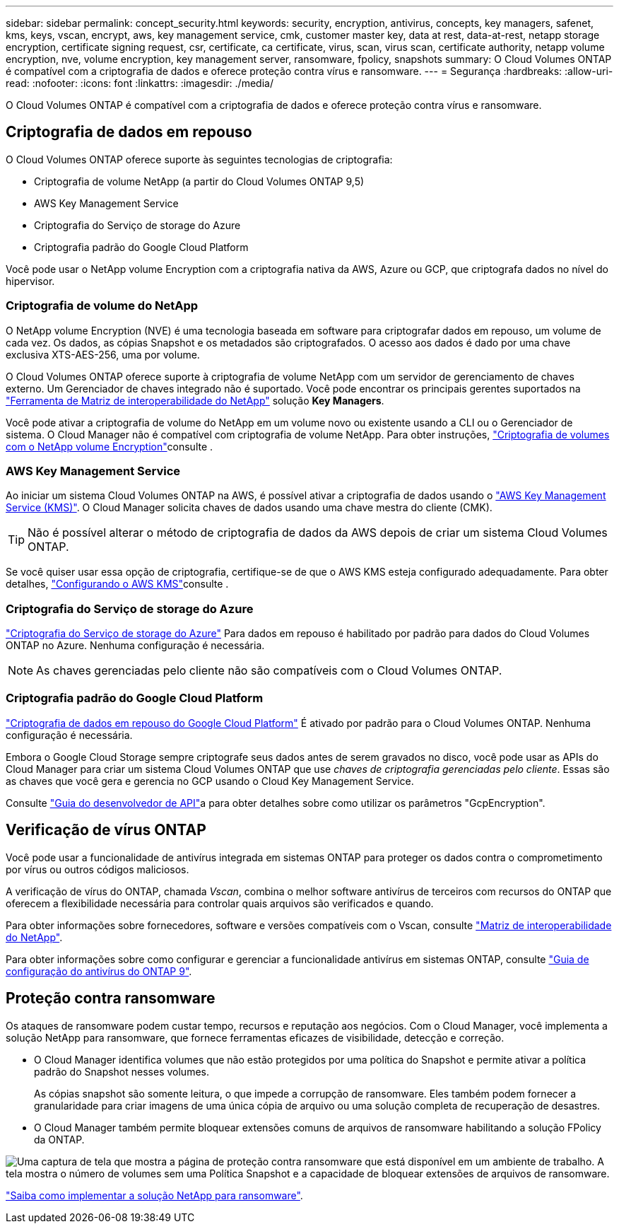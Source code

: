 ---
sidebar: sidebar 
permalink: concept_security.html 
keywords: security, encryption, antivirus, concepts, key managers, safenet, kms, keys, vscan, encrypt, aws, key management service, cmk, customer master key, data at rest, data-at-rest, netapp storage encryption, certificate signing request, csr, certificate, ca certificate, virus, scan, virus scan, certificate authority, netapp volume encryption, nve, volume encryption, key management server, ransomware, fpolicy, snapshots 
summary: O Cloud Volumes ONTAP é compatível com a criptografia de dados e oferece proteção contra vírus e ransomware. 
---
= Segurança
:hardbreaks:
:allow-uri-read: 
:nofooter: 
:icons: font
:linkattrs: 
:imagesdir: ./media/


[role="lead"]
O Cloud Volumes ONTAP é compatível com a criptografia de dados e oferece proteção contra vírus e ransomware.



== Criptografia de dados em repouso

O Cloud Volumes ONTAP oferece suporte às seguintes tecnologias de criptografia:

* Criptografia de volume NetApp (a partir do Cloud Volumes ONTAP 9,5)
* AWS Key Management Service
* Criptografia do Serviço de storage do Azure
* Criptografia padrão do Google Cloud Platform


Você pode usar o NetApp volume Encryption com a criptografia nativa da AWS, Azure ou GCP, que criptografa dados no nível do hipervisor.



=== Criptografia de volume do NetApp

O NetApp volume Encryption (NVE) é uma tecnologia baseada em software para criptografar dados em repouso, um volume de cada vez. Os dados, as cópias Snapshot e os metadados são criptografados. O acesso aos dados é dado por uma chave exclusiva XTS-AES-256, uma por volume.

O Cloud Volumes ONTAP oferece suporte à criptografia de volume NetApp com um servidor de gerenciamento de chaves externo. Um Gerenciador de chaves integrado não é suportado. Você pode encontrar os principais gerentes suportados na http://mysupport.netapp.com/matrix["Ferramenta de Matriz de interoperabilidade do NetApp"^] solução *Key Managers*.

Você pode ativar a criptografia de volume do NetApp em um volume novo ou existente usando a CLI ou o Gerenciador de sistema. O Cloud Manager não é compatível com criptografia de volume NetApp. Para obter instruções, link:task_encrypting_volumes.html["Criptografia de volumes com o NetApp volume Encryption"]consulte .



=== AWS Key Management Service

Ao iniciar um sistema Cloud Volumes ONTAP na AWS, é possível ativar a criptografia de dados usando o http://docs.aws.amazon.com/kms/latest/developerguide/overview.html["AWS Key Management Service (KMS)"^]. O Cloud Manager solicita chaves de dados usando uma chave mestra do cliente (CMK).


TIP: Não é possível alterar o método de criptografia de dados da AWS depois de criar um sistema Cloud Volumes ONTAP.

Se você quiser usar essa opção de criptografia, certifique-se de que o AWS KMS esteja configurado adequadamente. Para obter detalhes, link:task_setting_up_kms.html["Configurando o AWS KMS"]consulte .



=== Criptografia do Serviço de storage do Azure

https://azure.microsoft.com/en-us/documentation/articles/storage-service-encryption/["Criptografia do Serviço de storage do Azure"^] Para dados em repouso é habilitado por padrão para dados do Cloud Volumes ONTAP no Azure. Nenhuma configuração é necessária.


NOTE: As chaves gerenciadas pelo cliente não são compatíveis com o Cloud Volumes ONTAP.



=== Criptografia padrão do Google Cloud Platform

https://cloud.google.com/security/encryption-at-rest/["Criptografia de dados em repouso do Google Cloud Platform"^] É ativado por padrão para o Cloud Volumes ONTAP. Nenhuma configuração é necessária.

Embora o Google Cloud Storage sempre criptografe seus dados antes de serem gravados no disco, você pode usar as APIs do Cloud Manager para criar um sistema Cloud Volumes ONTAP que use _chaves de criptografia gerenciadas pelo cliente_. Essas são as chaves que você gera e gerencia no GCP usando o Cloud Key Management Service.

Consulte link:api.html#_creating_systems_in_gcp["Guia do desenvolvedor de API"^]a para obter detalhes sobre como utilizar os parâmetros "GcpEncryption".



== Verificação de vírus ONTAP

Você pode usar a funcionalidade de antivírus integrada em sistemas ONTAP para proteger os dados contra o comprometimento por vírus ou outros códigos maliciosos.

A verificação de vírus do ONTAP, chamada _Vscan_, combina o melhor software antivírus de terceiros com recursos do ONTAP que oferecem a flexibilidade necessária para controlar quais arquivos são verificados e quando.

Para obter informações sobre fornecedores, software e versões compatíveis com o Vscan, consulte http://mysupport.netapp.com/matrix["Matriz de interoperabilidade do NetApp"^].

Para obter informações sobre como configurar e gerenciar a funcionalidade antivírus em sistemas ONTAP, consulte http://docs.netapp.com/ontap-9/topic/com.netapp.doc.dot-cm-acg/home.html["Guia de configuração do antivírus do ONTAP 9"^].



== Proteção contra ransomware

Os ataques de ransomware podem custar tempo, recursos e reputação aos negócios. Com o Cloud Manager, você implementa a solução NetApp para ransomware, que fornece ferramentas eficazes de visibilidade, detecção e correção.

* O Cloud Manager identifica volumes que não estão protegidos por uma política do Snapshot e permite ativar a política padrão do Snapshot nesses volumes.
+
As cópias snapshot são somente leitura, o que impede a corrupção de ransomware. Eles também podem fornecer a granularidade para criar imagens de uma única cópia de arquivo ou uma solução completa de recuperação de desastres.

* O Cloud Manager também permite bloquear extensões comuns de arquivos de ransomware habilitando a solução FPolicy da ONTAP.


image:screenshot_ransomware_protection.gif["Uma captura de tela que mostra a página de proteção contra ransomware que está disponível em um ambiente de trabalho. A tela mostra o número de volumes sem uma Política Snapshot e a capacidade de bloquear extensões de arquivos de ransomware."]

link:task_protecting_ransomware.html["Saiba como implementar a solução NetApp para ransomware"].
